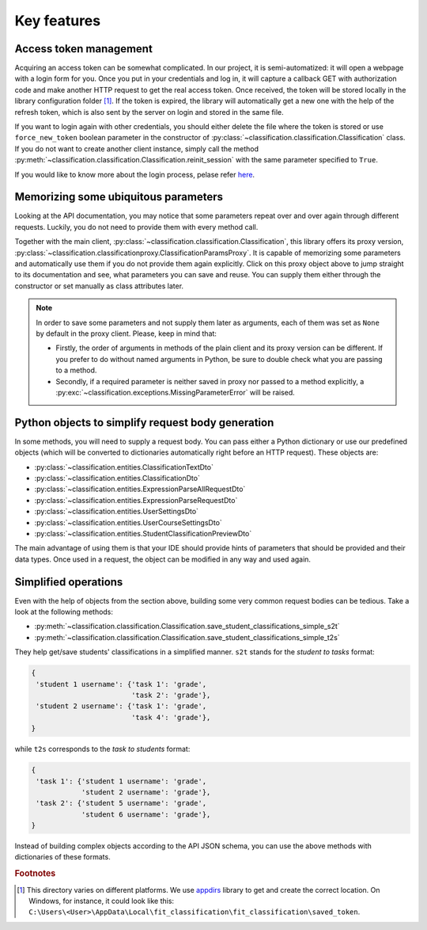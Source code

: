 .. _key_features:

Key features
************

Access token management
=======================

Acquiring an access token can be somewhat complicated. In our project,
it is semi-automatized: it will open a webpage with a login form for you.
Once you put in your credentials and log in, it will capture a callback GET
with authorization code and make another HTTP request to get the real
access token. Once received, the token will be stored locally
in the library configuration folder [1]_. If the token is expired,
the library will automatically get a new one with the help of the refresh
token, which is also sent by the server on login and stored in the same file.

If you want to login again with other credentials, you should either
delete the file
where the token is stored or use ``force_new_token`` boolean parameter
in the constructor of :py:class:`~classification.classification.Classification`
class.
If you do not want to create another client instance, simply call the method
:py:meth:`~classification.classification.Classification.reinit_session`
with the same parameter specified to ``True``.

If you would like to know more about the login process, pelase refer
`here <https://rozvoj.fit.cvut.cz/Main/oauth2>`__.

Memorizing some ubiquitous parameters
=====================================

Looking at the API documentation, you may notice that some parameters
repeat over and over again through different requests. Luckily, you do not
need to provide them with every method call.

Together with the main client,
:py:class:`~classification.classification.Classification`,
this library offers its proxy version,
:py:class:`~classification.classificationproxy.ClassificationParamsProxy`.
It is capable of memorizing some parameters and automatically use them
if you do not provide them again explicitly. Click on this proxy object above
to jump straight to its documentation and see, what parameters you can save
and reuse. You can supply them either through the constructor or set manually
as class attributes later.

.. note:: In order to save some parameters and not supply them later
          as arguments, each of them was set as ``None`` by default
          in the proxy client. Please, keep in mind that:

          - Firstly, the order of arguments in methods of the plain client
            and its proxy version can be different. If you prefer to do without
            named arguments in Python, be sure to double check what you are
            passing to a method.
          - Secondly, if a required parameter is neither saved in proxy
            nor passed to a method explicitly,
            a :py:exc:`~classification.exceptions.MissingParameterError`
            will be raised.

Python objects to simplify request body generation
==================================================

In some methods, you will need to supply a request body. You can pass either
a Python dictionary or use our predefined objects (which will be converted
to dictionaries automatically right before an HTTP request). These objects are:

- :py:class:`~classification.entities.ClassificationTextDto`
- :py:class:`~classification.entities.ClassificationDto`
- :py:class:`~classification.entities.ExpressionParseAllRequestDto`
- :py:class:`~classification.entities.ExpressionParseRequestDto`
- :py:class:`~classification.entities.UserSettingsDto`
- :py:class:`~classification.entities.UserCourseSettingsDto`
- :py:class:`~classification.entities.StudentClassificationPreviewDto`

The main advantage of using them is that your IDE should provide hints
of parameters that should be provided and their data types. Once used
in a request, the object can be modified in any way and used again.

.. _simplified_operations:

Simplified operations
=====================

Even with the help of objects from the section above, building some very common
request bodies can be tedious. Take a look at the following methods:

- :py:meth:`~classification.classification.Classification.save_student_classifications_simple_s2t`
- :py:meth:`~classification.classification.Classification.save_student_classifications_simple_t2s`

They help get/save students' classifications in a simplified manner.
``s2t`` stands for the *student to tasks* format:

.. code-block:: none

    {
     'student 1 username': {'task 1': 'grade',
                            'task 2': 'grade'},
     'student 2 username': {'task 1': 'grade',
                            'task 4': 'grade'},
    }

while ``t2s`` corresponds to the *task to students* format:

.. code-block:: none

    {
     'task 1': {'student 1 username': 'grade',
                'student 2 username': 'grade'},
     'task 2': {'student 5 username': 'grade',
                'student 6 username': 'grade'},
    }

Instead of building complex objects according to the API JSON schema,
you can use the above methods with dictionaries of these formats.

.. rubric:: Footnotes

.. [1] This directory varies on different platforms. We use `appdirs <https://pypi.python.org/pypi/appdirs/1.4.3>`__
       library to get and create the correct location. On Windows, for instance,
       it could look like this: ``C:\Users\<User>\AppData\Local\fit_classification\fit_classification\saved_token``.
